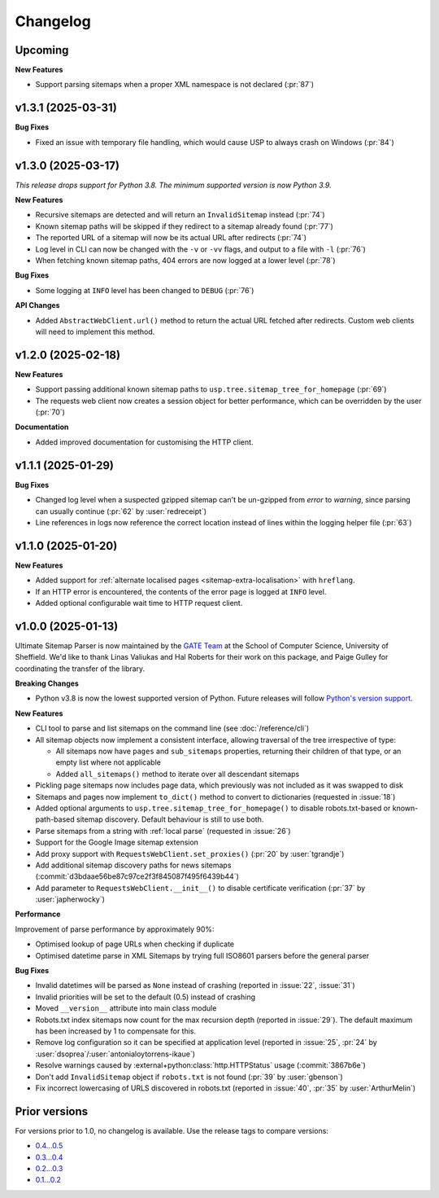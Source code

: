 Changelog
=========

Upcoming
--------

**New Features**

- Support parsing sitemaps when a proper XML namespace is not declared (:pr:`87`)

v1.3.1 (2025-03-31)
-------------------

**Bug Fixes**

- Fixed an issue with temporary file handling, which would cause USP to always crash on Windows (:pr:`84`)

v1.3.0 (2025-03-17)
-------------------

*This release drops support for Python 3.8. The minimum supported version is now Python 3.9.*

**New Features**

- Recursive sitemaps are detected and will return an ``InvalidSitemap`` instead (:pr:`74`)
- Known sitemap paths will be skipped if they redirect to a sitemap already found (:pr:`77`)
- The reported URL of a sitemap will now be its actual URL after redirects (:pr:`74`)
- Log level in CLI can now be changed with the ``-v`` or ``-vv`` flags, and output to a file with ``-l`` (:pr:`76`)
- When fetching known sitemap paths, 404 errors are now logged at a lower level (:pr:`78`)

**Bug Fixes**

- Some logging at ``INFO`` level has been changed to ``DEBUG`` (:pr:`76`)

**API Changes**

- Added ``AbstractWebClient.url()`` method to return the actual URL fetched after redirects. Custom web clients will need to implement this method.

v1.2.0 (2025-02-18)
-------------------

**New Features**

- Support passing additional known sitemap paths to ``usp.tree.sitemap_tree_for_homepage`` (:pr:`69`)
- The requests web client now creates a session object for better performance, which can be overridden by the user (:pr:`70`)

**Documentation**

- Added improved documentation for customising the HTTP client.

v1.1.1 (2025-01-29)
-------------------

**Bug Fixes**

- Changed log level when a suspected gzipped sitemap can't be un-gzipped from `error` to `warning`, since parsing can usually continue (:pr:`62` by :user:`redreceipt`)
- Line references in logs now reference the correct location instead of lines within the logging helper file (:pr:`63`)

v1.1.0 (2025-01-20)
-------------------

**New Features**

* Added support for :ref:`alternate localised pages <sitemap-extra-localisation>` with ``hreflang``.
* If an HTTP error is encountered, the contents of the error page is logged at ``INFO`` level.
* Added optional configurable wait time to HTTP request client.

v1.0.0 (2025-01-13)
-------------------

Ultimate Sitemap Parser is now maintained by the `GATE Team <https://gate.ac.uk/>`_ at the School of Computer Science, University of Sheffield. We'd like to thank Linas Valiukas and Hal Roberts for their work on this package, and Paige Gulley for coordinating the transfer of the library.

**Breaking Changes**

* Python v3.8 is now the lowest supported version of Python. Future releases will follow `Python's version support <https://devguide.python.org/versions/>`_.

**New Features**

* CLI tool to parse and list sitemaps on the command line (see :doc:`/reference/cli`)
* All sitemap objects now implement a consistent interface, allowing traversal of the tree irrespective of type:

  * All sitemaps now have ``pages`` and ``sub_sitemaps`` properties, returning their children of that type, or an empty list where not applicable
  * Added ``all_sitemaps()`` method to iterate over all descendant sitemaps

* Pickling page sitemaps now includes page data, which previously was not included as it was swapped to disk
* Sitemaps and pages now implement ``to_dict()`` method to convert to dictionaries (requested in :issue:`18`)
* Added optional arguments to ``usp.tree.sitemap_tree_for_homepage()`` to disable robots.txt-based or known-path-based sitemap discovery. Default behaviour is still to use both.
* Parse sitemaps from a string with :ref:`local parse` (requested in :issue:`26`)
* Support for the Google Image sitemap extension
* Add proxy support with ``RequestsWebClient.set_proxies()`` (:pr:`20` by :user:`tgrandje`)
* Add additional sitemap discovery paths for news sitemaps (:commit:`d3bdaae56be87c97ce2f3f845087f495f6439b44`)
* Add parameter to ``RequestsWebClient.__init__()`` to disable certificate verification (:pr:`37` by :user:`japherwocky`)

**Performance**

Improvement of parse performance by approximately 90%:

* Optimised lookup of page URLs when checking if duplicate
* Optimised datetime parse in XML Sitemaps by trying full ISO8601 parsers before the general parser

**Bug Fixes**

* Invalid datetimes will be parsed as ``None`` instead of crashing (reported in :issue:`22`, :issue:`31`)
* Invalid priorities will be set to the default (0.5) instead of crashing
* Moved ``__version__`` attribute into main class module
* Robots.txt index sitemaps now count for the max recursion depth (reported in :issue:`29`). The default maximum has been increased by 1 to compensate for this.
* Remove log configuration so it can be specified at application level (reported in :issue:`25`, :pr:`24` by :user:`dsoprea`/:user:`antonialoytorrens-ikaue`)
* Resolve warnings caused by :external+python:class:`http.HTTPStatus` usage (:commit:`3867b6e`)
* Don't add ``InvalidSitemap`` object if ``robots.txt`` is not found (:pr:`39` by :user:`gbenson`)
* Fix incorrect lowercasing of URLS discovered in robots.txt (reported in :issue:`40`, :pr:`35` by :user:`ArthurMelin`)


Prior versions
--------------

For versions prior to 1.0, no changelog is available. Use the release tags to compare versions:

* `0.4...0.5 <https://github.com/GateNLP/ultimate-sitemap-parser/compare/0.4...0.5>`__
* `0.3...0.4 <https://github.com/GateNLP/ultimate-sitemap-parser/compare/0.3...0.4>`__
* `0.2...0.3 <https://github.com/GateNLP/ultimate-sitemap-parser/compare/0.2...0.3>`__
* `0.1...0.2 <https://github.com/GateNLP/ultimate-sitemap-parser/compare/0.1...0.2>`__
